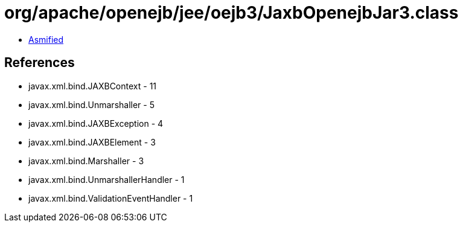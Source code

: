 = org/apache/openejb/jee/oejb3/JaxbOpenejbJar3.class

 - link:JaxbOpenejbJar3-asmified.java[Asmified]

== References

 - javax.xml.bind.JAXBContext - 11
 - javax.xml.bind.Unmarshaller - 5
 - javax.xml.bind.JAXBException - 4
 - javax.xml.bind.JAXBElement - 3
 - javax.xml.bind.Marshaller - 3
 - javax.xml.bind.UnmarshallerHandler - 1
 - javax.xml.bind.ValidationEventHandler - 1
